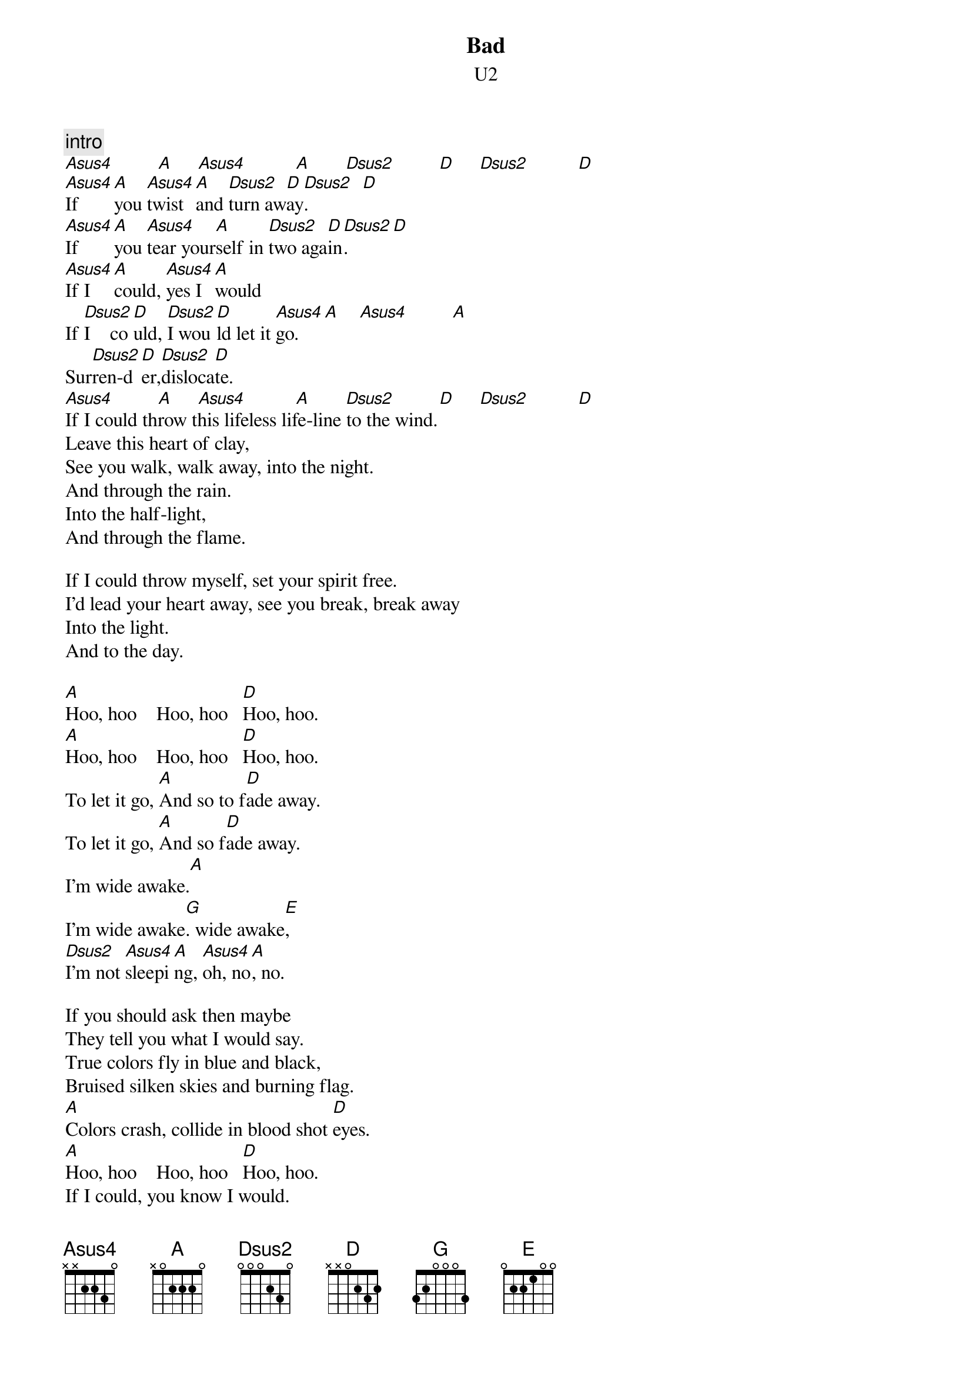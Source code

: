 {t:Bad}
{st:U2}
{define: Asus4 1 x 3 2 2 0 x}
{define: A     1 x 2 2 2 0 x}
{define: Dsus2 1 x 3 2 0 x x}
{define: D     1 2 3 2 0 x x}

{c:intro}
[Asus4]         [A]     [Asus4]          [A]       [Dsus2]         [D]     [Dsus2]          [D]
[Asus4]If      [A]you [Asus4]twist [A]and [Dsus2]turn aw[D]ay[Dsus2].           [D]
[Asus4]If      [A]you [Asus4]tear your[A]self in [Dsus2]two aga[D]in[Dsus2].         [D]
[Asus4]If I   [A]could, [Asus4]yes I [A]would
If [Dsus2]I    co[D]uld, [Dsus2]I wou[D]ld let it [Asus4]go.    [A]    [Asus4]         [A]
Sur[Dsus2]ren-d[D]er,[Dsus2]disloca[D]te.
[Asus4]         [A]     [Asus4]          [A]       [Dsus2]         [D]     [Dsus2]          [D]
If I could throw this lifeless life-line to the wind.
Leave this heart of clay,
See you walk, walk away, into the night.
And through the rain.
Into the half-light,
And through the flame.

If I could throw myself, set your spirit free.
I'd lead your heart away, see you break, break away
Into the light.
And to the day.

[A]Hoo, hoo    Hoo, hoo   [D]Hoo, hoo.    
[A]Hoo, hoo    Hoo, hoo   [D]Hoo, hoo.    
To let it go, [A]And so to f[D]ade away.
To let it go, [A]And so f[D]ade away.
I'm wide awake.[A]
I'm wide awake[G]. wide awake[E],       
[Dsus2]I'm not [Asus4]sleepi[A]ng, [Asus4]oh, no[A], no.

If you should ask then maybe
They tell you what I would say.
True colors fly in blue and black,
Bruised silken skies and burning flag.
[A]Colors crash, collide in blood shot [D]eyes.
[A]Hoo, hoo    Hoo, hoo   [D]Hoo, hoo.    
If I could, you know I would.
If I could, I would let it go.
This desparation.  Dislocation.  
Separation.  Condemnation.  
Revelation.  Temptation.  
Isolation.  Desolation.

Let it go, and so to fade away.
To let it go, and so fade away.
Oh, no I'm wide awake.
I'm wide awake.
I'm not sleeping.  Oh, no no
